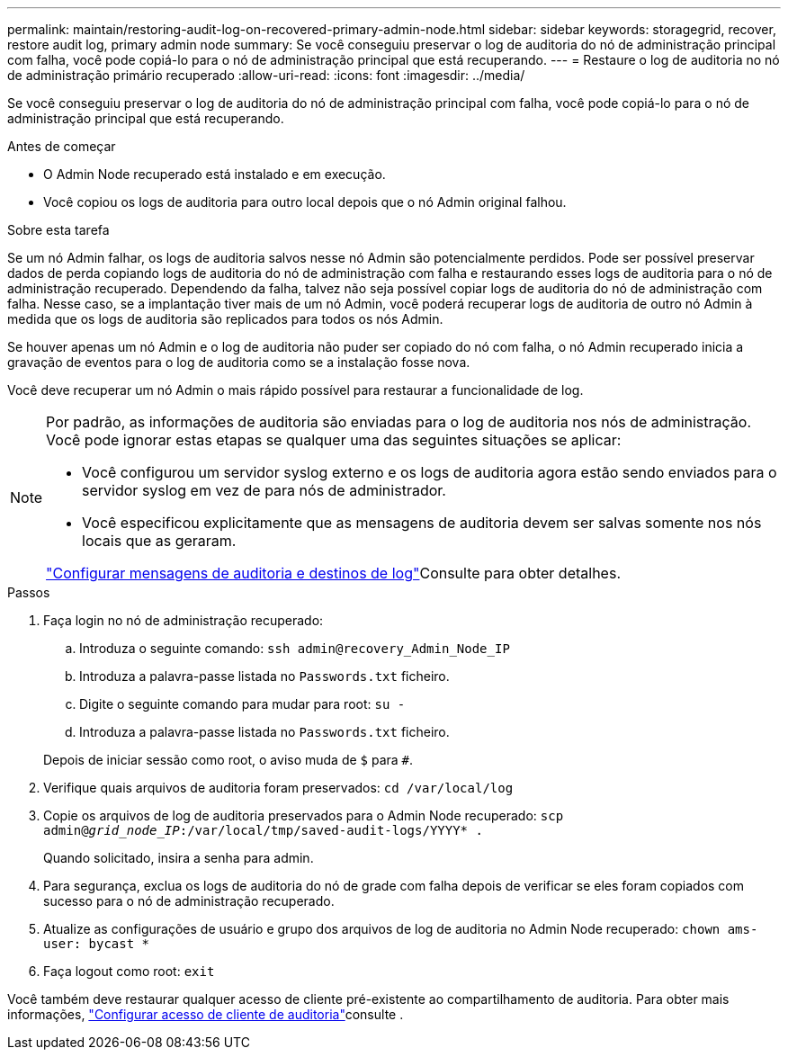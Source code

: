 ---
permalink: maintain/restoring-audit-log-on-recovered-primary-admin-node.html 
sidebar: sidebar 
keywords: storagegrid, recover, restore audit log, primary admin node 
summary: Se você conseguiu preservar o log de auditoria do nó de administração principal com falha, você pode copiá-lo para o nó de administração principal que está recuperando. 
---
= Restaure o log de auditoria no nó de administração primário recuperado
:allow-uri-read: 
:icons: font
:imagesdir: ../media/


[role="lead"]
Se você conseguiu preservar o log de auditoria do nó de administração principal com falha, você pode copiá-lo para o nó de administração principal que está recuperando.

.Antes de começar
* O Admin Node recuperado está instalado e em execução.
* Você copiou os logs de auditoria para outro local depois que o nó Admin original falhou.


.Sobre esta tarefa
Se um nó Admin falhar, os logs de auditoria salvos nesse nó Admin são potencialmente perdidos. Pode ser possível preservar dados de perda copiando logs de auditoria do nó de administração com falha e restaurando esses logs de auditoria para o nó de administração recuperado. Dependendo da falha, talvez não seja possível copiar logs de auditoria do nó de administração com falha. Nesse caso, se a implantação tiver mais de um nó Admin, você poderá recuperar logs de auditoria de outro nó Admin à medida que os logs de auditoria são replicados para todos os nós Admin.

Se houver apenas um nó Admin e o log de auditoria não puder ser copiado do nó com falha, o nó Admin recuperado inicia a gravação de eventos para o log de auditoria como se a instalação fosse nova.

Você deve recuperar um nó Admin o mais rápido possível para restaurar a funcionalidade de log.

[NOTE]
====
Por padrão, as informações de auditoria são enviadas para o log de auditoria nos nós de administração. Você pode ignorar estas etapas se qualquer uma das seguintes situações se aplicar:

* Você configurou um servidor syslog externo e os logs de auditoria agora estão sendo enviados para o servidor syslog em vez de para nós de administrador.
* Você especificou explicitamente que as mensagens de auditoria devem ser salvas somente nos nós locais que as geraram.


link:../monitor/configure-audit-messages.html["Configurar mensagens de auditoria e destinos de log"]Consulte para obter detalhes.

====
.Passos
. Faça login no nó de administração recuperado:
+
.. Introduza o seguinte comando: `ssh admin@recovery_Admin_Node_IP`
.. Introduza a palavra-passe listada no `Passwords.txt` ficheiro.
.. Digite o seguinte comando para mudar para root: `su -`
.. Introduza a palavra-passe listada no `Passwords.txt` ficheiro.


+
Depois de iniciar sessão como root, o aviso muda de `$` para `#`.

. Verifique quais arquivos de auditoria foram preservados: `cd /var/local/log`
. Copie os arquivos de log de auditoria preservados para o Admin Node recuperado: `scp admin@_grid_node_IP_:/var/local/tmp/saved-audit-logs/YYYY* .`
+
Quando solicitado, insira a senha para admin.

. Para segurança, exclua os logs de auditoria do nó de grade com falha depois de verificar se eles foram copiados com sucesso para o nó de administração recuperado.
. Atualize as configurações de usuário e grupo dos arquivos de log de auditoria no Admin Node recuperado: `chown ams-user: bycast *`
. Faça logout como root: `exit`


Você também deve restaurar qualquer acesso de cliente pré-existente ao compartilhamento de auditoria. Para obter mais informações, link:../admin/configuring-audit-client-access.html["Configurar acesso de cliente de auditoria"]consulte .
